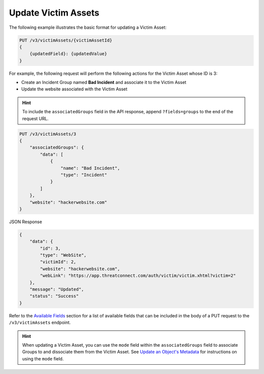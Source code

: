 Update Victim Assets
--------------------

The following example illustrates the basic format for updating a Victim Asset:

.. code::

    PUT /v3/victimAssets/{victimAssetId}
    {
        {updatedField}: {updatedValue}
    }

For example, the following request will perform the following actions for the Victim Asset whose ID is 3:

- Create an Incident Group named **Bad Incident** and associate it to the Victim Asset
- Update the website associated with the Victim Asset

.. hint::
    To include the ``associatedGroups`` field in the API response, append ``?fields=groups`` to the end of the request URL.

.. code::

    PUT /v3/victimAssets/3
    {
        "associatedGroups": {
            "data": [
                {
                    "name": "Bad Incident",
                    "type": "Incident"
                }
            ]
        },
        "website": "hackerwebsite.com"
    }

JSON Response

.. code:: json

    {
        "data": {
            "id": 3,
            "type": "WebSite",
            "victimId": 2,
            "website": "hackerwebsite.com",
            "webLink": "https://app.threatconnect.com/auth/victim/victim.xhtml?victim=2"
        },
        "message": "Updated",
        "status": "Success"
    }

Refer to the `Available Fields <#available-fields>`_ section for a list of available fields that can be included in the body of a PUT request to the ``/v3/victimAssets`` endpoint.

.. hint::
    When updating a Victim Asset, you can use the ``mode`` field within the ``associatedGroups`` field to associate Groups to and dissociate them from the Victim Asset. See `Update an Object's Metadata <https://docs.threatconnect.com/en/latest/rest_api/v3/update_metadata.html>`_ for instructions on using the ``mode`` field.